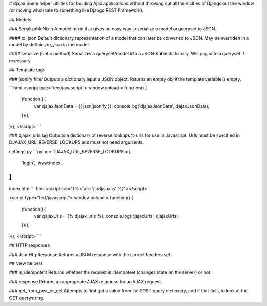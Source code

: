 # djajax
Some helper utilities for building Ajax applications without throwing out all the nicities of Django out the window (or moving wholesale to something like Django REST Framework).

## Models

### SerializableMixin
A model mixin that gives an easy way to serialize a model or queryset to JSON.

#### to_json
Default dictionary representation of a model that can later be converted to JSON. May be overriden in a model by defining `to_json` in the model.

#### serialize (static method)
Serializes a queryset/model into a JSON-ifable dictionary. Will paginate a queryset if necessary.

## Template tags

### jsonify filter
Outputs a dictionary input a JSON object. Returns an empty obj if the template variable is empty.

```html
<script type="text/javascript">
window.onload = function() {
    (function() {
        var djajaxJsonData = {{ json|jsonify }};
        console.log('djajaxJsonData', djajaxJsonData);
    })();
}();
</script>
```

### djajax_urls tag
Outputs a dictionary of reverse lookups to urls for use in Javascript. Urls must be specified in DJAJAX_URL_REVERSE_LOOKUPS and must not need arguments.

settings.py
```python
DJAJAX_URL_REVERSE_LOOKUPS = [
    'login',
    'www:index',
]
```

index.html
```html
<script src="{% static 'js/djajax.js' %}"></script>

<script type="text/javascript">
window.onload = function() {
    (function() {
        var djajaxUrls = {% djajax_urls %};
        console.log('djajaxUrls', djajaxUrls);
    })();
}();
</script>
```

## HTTP responses

### JsonHttpResponse
Returns a JSON response with the correct headers set.

## View helpers

### is_idempotent
Returns whether the request is idempotent (changes state on the server) or not.

### response
Returns an appropriate AJAX response for an AJAX request.

### get_from_post_or_get
Attempts to first get a value from the POST query dictionary, and if that fails, to look at the GET querystring.


